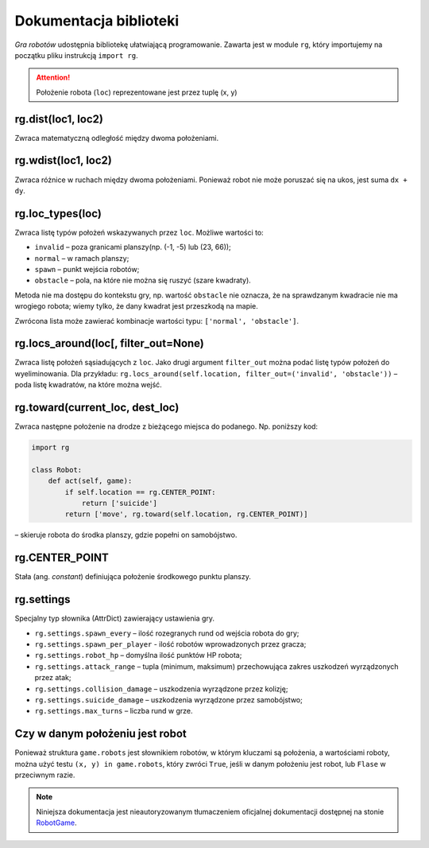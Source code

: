 Dokumentacja biblioteki
#######################

*Gra robotów* udostępnia bibliotekę ułatwiającą programowanie. Zawarta jest
w module ``rg``, który importujemy na początku pliku instrukcją ``import rg``.

.. attention::

    Położenie robota (``loc``) reprezentowane jest przez tuplę (x, y)

.. raw:: html

    <hr />

**rg.dist(loc1, loc2)**
*******************************

Zwraca matematyczną odległość między dwoma położeniami.

.. raw:: html

    <hr />

**rg.wdist(loc1, loc2)**
********************************

Zwraca różnice w ruchach między dwoma położeniami. Ponieważ robot nie może
poruszać się na ukos, jest suma ``dx + dy``.

.. raw:: html

    <hr />

**rg.loc_types(loc)**
*******************************

Zwraca listę typów położeń wskazywanych przez ``loc``. Możliwe wartości to:

* ``invalid`` – poza granicami planszy(np. (-1, -5) lub (23, 66));
* ``normal`` – w ramach planszy;
* ``spawn`` – punkt wejścia robotów;
* ``obstacle`` – pola, na które nie można się ruszyć (szare kwadraty).

Metoda nie ma dostępu do kontekstu gry, np. wartość ``obstacle`` nie oznacza,
że na sprawdzanym kwadracie nie ma wrogiego robota; wiemy tylko, że dany
kwadrat jest przeszkodą na mapie.

Zwrócona lista może zawierać kombinacje wartości typu: ``['normal', 'obstacle']``.

.. raw:: html

    <hr />

**rg.locs_around(loc[, filter_out=None)**
*************************************************

Zwraca listę położeń sąsiadujących z ``loc``. Jako drugi argument
``filter_out`` można podać listę typów położeń do wyeliminowania.
Dla przykładu: ``rg.locs_around(self.location, filter_out=('invalid', 'obstacle'))``
– poda listę kwadratów, na które można wejść.

.. raw:: html

    <hr />

**rg.toward(current_loc, dest_loc)**
********************************************

Zwraca następne położenie na drodze z bieżącego miejsca do podanego.
Np. poniższy kod:

.. code-block:: python

    import rg

    class Robot:
        def act(self, game):
            if self.location == rg.CENTER_POINT:
                return ['suicide']
            return ['move', rg.toward(self.location, rg.CENTER_POINT)]

– skieruje robota do środka planszy, gdzie popełni on samobójstwo.

.. raw:: html

    <hr />

**rg.CENTER_POINT**
*****************************

Stała (ang. *constant*) definiująca położenie środkowego punktu planszy.

.. raw:: html

    <hr />

**rg.settings**
*****************************

Specjalny typ słownika (AttrDict) zawierający ustawienia gry.

* ``rg.settings.spawn_every`` – ilość rozegranych rund od wejścia robota do gry;
* ``rg.settings.spawn_per_player`` - ilość robotów wprowadzonych przez gracza;
* ``rg.settings.robot_hp`` – domyślna ilość punktów HP robota;
* ``rg.settings.attack_range`` – tupla (minimum, maksimum) przechowująca
  zakres uszkodzeń wyrządzonych przez atak;
* ``rg.settings.collision_damage`` – uszkodzenia wyrządzone przez kolizję;
* ``rg.settings.suicide_damage`` – uszkodzenia wyrządzone przez samobójstwo;
* ``rg.settings.max_turns`` – liczba rund w grze.

.. raw:: html

    <hr />

Czy w danym położeniu jest robot
*********************************

Ponieważ struktura ``game.robots`` jest słownikiem robotów, w którym kluczami
są położenia, a wartościami roboty, można użyć testu ``(x, y) in game.robots``,
który zwróci ``True``, jeśli w danym położeniu jest robot, lub ``Flase``
w przeciwnym razie.

.. note::

    Niniejsza dokumentacja jest nieautoryzowanym tłumaczeniem oficjalnej dokumentacji
    dostępnej na stonie `RobotGame <https://robotgame.net>`_.
